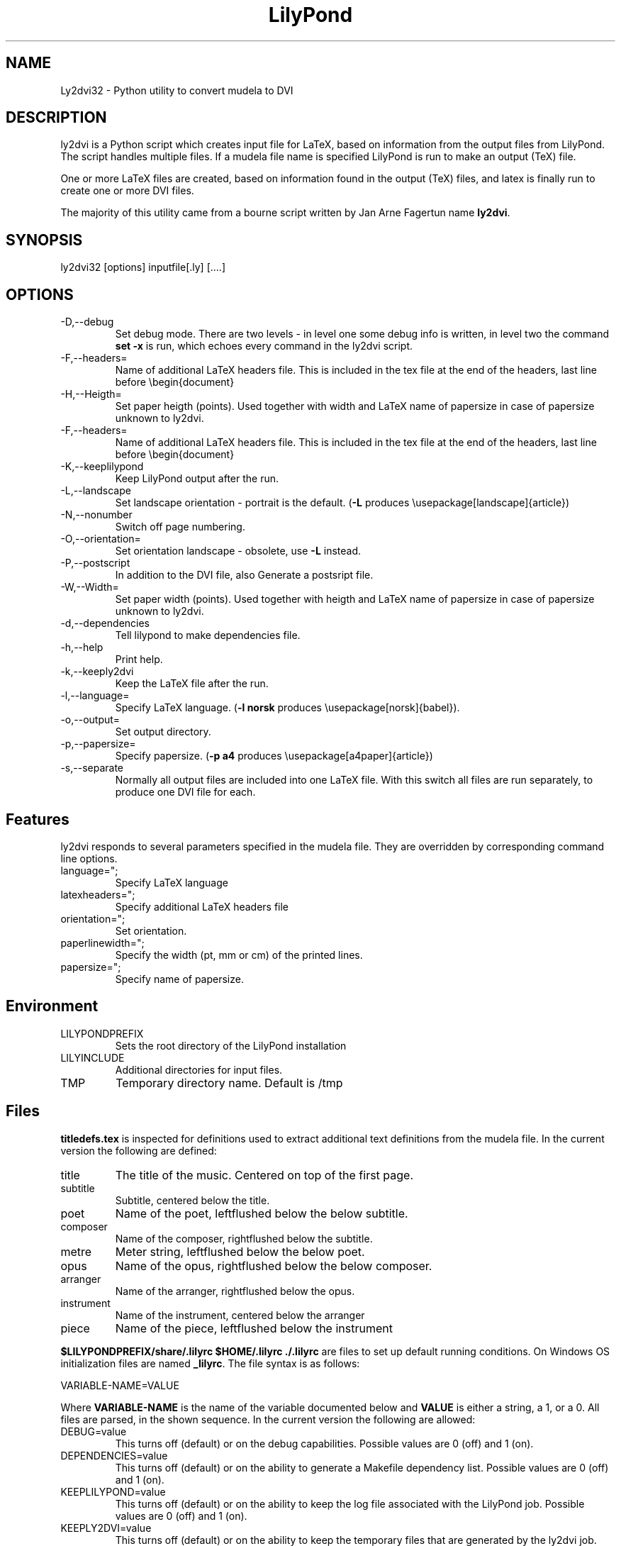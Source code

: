 .TH "LilyPond" "1" "1998" "The LilyPond package" "Ly2dvi32" 
.PP 
.PP 
.SH "NAME" 
Ly2dvi32 \- Python utility to convert mudela to DVI
.PP 
.SH "DESCRIPTION" 
ly2dvi is a Python script which creates input file for LaTeX,
based on information from the output files from LilyPond\&.
The script handles multiple files\&. If a mudela file name is
specified LilyPond is run to make an output (TeX) file\&.
.PP 
One or more LaTeX files are created, based on information found
in the output (TeX) files, and latex is finally run to create
one or more DVI files\&.
.PP 
The majority of this utility came from a bourne script written by Jan
Arne Fagertun name \fBly2dvi\fP\&. 
.PP 
.SH "SYNOPSIS" 
.PP 
ly2dvi32 [options] inputfile[\&.ly] [\&.\&.\&.\&.]
.PP 
.SH "OPTIONS" 
.PP 
.IP "-D,--debug" 
Set debug mode\&. There are two levels - in level one some debug
info is written, in level two the command \fBset -x\fP is run, which
echoes every command in the ly2dvi script\&.
.IP "-F,--headers=" 
Name of additional LaTeX headers file\&. This is included in the
tex file at the end of the headers, last line before \f(CW\ebegin{document}\fP
.IP "-H,--Heigth=" 
Set paper heigth (points)\&. Used together with width and LaTeX name of
papersize in case of papersize unknown to ly2dvi\&.
.IP "-F,--headers=" 
Name of additional LaTeX headers file\&. This is included in the
tex file at the end of the headers, last line before \f(CW\ebegin{document}\fP
.IP "-K,--keeplilypond" 
Keep LilyPond output after the run\&.
.IP "-L,--landscape" 
Set landscape orientation - portrait is the default\&.
(\fB-L\fP produces \f(CW\eusepackage[landscape]{article}\fP)
.IP "-N,--nonumber" 
Switch off page numbering\&.
.IP "-O,--orientation=" 
Set orientation landscape - obsolete, use \fB-L\fP instead\&.
.IP "-P,--postscript" 
In addition to the DVI file, also Generate a postsript file\&.
.IP "-W,--Width=" 
Set paper width (points)\&. Used together with heigth and LaTeX name of
papersize in case of papersize unknown to ly2dvi\&.
.IP "-d,--dependencies" 
Tell lilypond to make dependencies file\&.
.IP "-h,--help" 
Print help\&.
.IP "-k,--keeply2dvi" 
Keep the LaTeX file after the run\&.
.IP "-l,--language=" 
Specify LaTeX language\&.
(\fB-l norsk\fP produces \f(CW\eusepackage[norsk]{babel}\fP)\&.
.IP "-o,--output=" 
Set output directory\&.
.IP "-p,--papersize=" 
Specify papersize\&.
(\fB-p a4\fP produces \f(CW\eusepackage[a4paper]{article}\fP)
.IP "-s,--separate" 
Normally all output files are included into one LaTeX file\&.
With this switch all files are run separately, to produce one
DVI file for each\&.
.PP 
.SH "Features" 
.PP 
ly2dvi responds to several parameters specified in the mudela
file\&. They are overridden by corresponding command line options\&.
.PP 
.IP "language="";" 
Specify LaTeX language
.IP "latexheaders="";" 
Specify additional LaTeX headers file
.IP "orientation="";" 
Set orientation\&.
.IP "paperlinewidth="";" 
Specify the width (pt, mm or cm) of the printed lines\&.
.IP "papersize="";" 
Specify name of papersize\&.
.PP 
.SH "Environment" 
.PP 
.IP "LILYPONDPREFIX" 
Sets the root directory of the LilyPond installation
.IP "LILYINCLUDE" 
Additional directories for input files\&.
.IP "TMP" 
Temporary directory name\&. Default is /tmp
.PP 
.SH "Files" 
.PP 
\fBtitledefs\&.tex\fP is inspected for definitions used to extract
additional text definitions from the mudela file\&. In the current
version the following are defined:
.PP 
.IP "title" 
The title of the music\&. Centered on top of the first page\&.
.IP "subtitle" 
Subtitle, centered below the title\&.
.IP "poet" 
Name of the poet, leftflushed below the below subtitle\&.
.IP "composer" 
Name of the composer, rightflushed below the subtitle\&.
.IP "metre" 
Meter string, leftflushed below the below poet\&.
.IP "opus" 
Name of the opus, rightflushed below the below composer\&.
.IP "arranger" 
Name of the arranger, rightflushed below the opus\&.
.IP "instrument" 
Name of the instrument, centered below the arranger
.IP "piece" 
Name of the piece, leftflushed below the instrument
.PP 
\fB$LILYPONDPREFIX/share/\&.lilyrc $HOME/\&.lilyrc \&./\&.lilyrc\fP are files
to set up default running conditions\&.  On Windows OS initialization
files are named \fB_lilyrc\fP\&. The file syntax is as follows:
.PP 

.DS 
 
VARIABLE-NAME=VALUE
.DE 
 
 
.PP 
Where \fBVARIABLE-NAME\fP is the name of the variable documented below
and \fBVALUE\fP is either a string, a 1, or a 0\&.  All files are parsed,
in the shown sequence\&. In the current version the following are
allowed:
.PP 
.IP "DEBUG=value" 
This turns off (default) or on the debug capabilities\&.  Possible
values are 0 (off) and 1 (on)\&.
.IP "DEPENDENCIES=value" 
This turns off (default) or on the ability to generate a Makefile
dependency list\&.  Possible values are 0 (off) and 1 (on)\&.
.IP "KEEPLILYPOND=value" 
This turns off (default) or on the ability to keep the log file
associated with the LilyPond job\&.  Possible values are 0 (off) and 1
(on)\&.
.IP "KEEPLY2DVI=value" 
This turns off (default) or on the ability to keep the temporary files
that are generated by the ly2dvi job\&.  Possible values are 0 (off) and
1 (on)
.IP "LANGUAGE=value" 
Specify LaTeX language\&.  Possible value is a valid LaTeX language\&.
.IP "LATEXHF=value" 
Specify additional LaTeX headers file\&.  Possible value is a file
specification\&. 
.IP "LILYINCLUDE=value" 
Additional directories for input files\&.  Possible value is a delimited
directory path list\&.
.IP "LILYPONDPREFIX=value" 
This defines the LilyPond root directory\&.  Possible value is a valid
directory specification to the LilyPond distribution location\&.
.IP "NONUMBER=value" 
This turns off (default) or on the page numbering capability\&.
Possible values are 0 (page numbering enabled) and 1 (page numbering
disabled)\&. 
.IP "ORIENTATION=value" 
This sets the image orientation\&.  Possible values are
portrait (default) and landscape\&.
.IP "OUTPUTDIR=value" 
This defines the directory where the resultant files will be
generated\&.  Possible value is a valid directory specification\&.
Default is the current working directory\&.
.IP "PAPERSIZE=value" 
This defines the papersize the image will be sized to fit\&.  Possible
values are a0, a1, a2, a3, a4 (default), a5, a6, a7, a8, a9, a10, b0,
b1, b2, b3, b4, b5, archA, archB, archC, archD, archE, flsa, flse,
halfletter, ledger, legal, letter, or note\&.
.IP "PHEIGHT=value" 
Specify paperheight (points - an inch is 72\&.27, a cm is 28\&.453 points)\&.
.IP "POSTSCRIPT=value" 
This turns off (default) or on the capability of additionally
generating a postscript file\&.  Possible values are 0 (off) and 1 (on)\&.
.IP "PWIDTH=value" 
Specify paperwidth (points - an inch is 72\&.27, a cm is 28\&.453 points)\&.
.IP "SEPARATE=value" 
This turns off (default) or on the capability of generating multiple
dvi and postscript files from multiple source files\&.  The default is
to generate a concatenation of the source files\&.  Possible values are
0 (single file) and 1 (separate files)\&.
.IP "TMP=value" 
This defines the emporary directory\&.  Actually this is not used at the
present\&.  Possible value is a valid directory specification that is
writable to the user\&.
.PP 
.SH "Initialization Sequence" 
The initialization process reads inputs for several sources\&.  Below is
a list of priorities for lowest to hightest proirity\&.
.PP 
.IP o 
Program\'s defaults
.IP o 
Values found in LilyPond output file
.IP o 
Environment variables
.IP o 
$LILYPONDPREFIX/share/lilypond/\&.lilyrc
.IP o 
$HOME/\&.lilyrc
.IP o 
\&./\&.lilyrc
.IP o 
command line options
.PP 
Note that this differs slightly from the original bourne shell
version\&. 
.PP 
.SH "See Also" 
.PP 
lilypond(1), tex(1), latex(1)
.PP 
.SH "Bugs" 
.PP 
If you have found a bug, you should send a bugreport\&.
.PP 
.IP o 
Send a copy of the input which causes the error\&.
.IP o 
Send a description of the platform you use\&.
.IP o 
Send a description of the LilyPond and ly2dvi version you use\&.
.IP o 
Send a description of the bug itself\&.
.IP o 
Send it to bug-gnu-music@gnu\&.org (you don\'t have to subscribe
to this mailinglist)\&.
.PP 
.SH "Remarks" 
.PP 
Many papersizes are now supported\&. Information on other sizes
(LaTeX names, horizontal and vertical sizes) should be mailed to
the author or to the mailing list\&.
.PP 
Supported papersizes are:
.PP 
a0, a1, a2, a3, a4, a5, a6, a7, a8, a9, a10, archA, archB, archC, archD,
archE, b0, b1, b2, b3, b4, b5, flsa, flse, halfletter, ledger, legal,
letter, note
.PP 
.SH "AUTHOR" 
Python Version author:
Jeffrey B\&. Reed <daboys@austin\&.rr\&.com>,
http://home\&.austin\&.rr\&.com/jbr/jeff/lilypond/
.PP 
Original bourne shell version author:
Jan Arne Fagertun <Jan\&.A\&.Fagertun@energy\&.sintef\&.no>,
http://www\&.termo\&.unit\&.no/mtf/people/janaf/
.PP 
